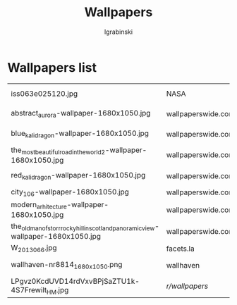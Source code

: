 #+TITLE: Wallpapers
#+AUTHOR: lgrabinski 
#+EMAIL: lgrabinski@gmail.com

* Wallpapers list

  |------------------------------------------------------------------------------------+--------------------+----------------------------------------------------------------------------------+---------------------|
  | iss063e025120.jpg                                                                  | NASA               | https://www.nasa.gov/sites/default/files/thumbnails/image/iss063e025120.jpg      | Aurora Australis    |
  | abstract_aurora-wallpaper-1680x1050.jpg                                            | wallpaperswide.com | http://wallpaperswide.com/abstract_aurora-wallpapers.html                        | Abstract Aurora     |
  | blue_kali_dragon-wallpaper-1680x1050.jpg                                           | wallpaperswide.com | http://wallpaperswide.com/blue_kali_dragon-wallpapers.html                       | Blue Kali dragon    |
  | the_most_beautiful_road_in_the_world_2-wallpaper-1680x1050.jpg                     | wallpaperswide.com | http://wallpaperswide.com/the_most_beautiful_road_in_the_world_2-wallpapers.html | The road 2          |
  | red_kali_dragon-wallpaper-1680x1050.jpg                                            | wallpaperswide.com | http://wallpaperswide.com/red_kali_dragon-wallpapers.html                        | Red Kali dradon     |
  | city_106-wallpaper-1680x1050.jpg                                                   | wallpaperswide.com |                                                                                  |                     |
  | modern_arhitecture-wallpaper-1680x1050.jpg                                         | wallpaperswide.com | http://wallpaperswide.com/modern_arhitecture-wallpapers.html                     | Modern Architecture |
  | the_old_man_of_storr_rocky_hill_in_scotland_panoramic_view-wallpaper-1680x1050.jpg | wallpaperswide.com |                                                                                  |                     |
  | W_2013_066.jpg                                                                     | facets.la          | http://www.facets.la/wallpaper/W_2013_066.jpg                                    |                     |
  | wallhaven-nr8814_1680x1050.png                                                     | wallhaven          | [[https://whvn.cc/nr8814]]                                                           | village in snow     |
  | LPgvz0KcdUVD14rdVxvBPjSaZTU1k-4S7Frewilt_HM.jpg                                    | /r/wallpapers/       | [[https://www.reddit.com/r/wallpapers/comments/pnbobw/dont_oppress_your_heart_60163384/][dont_oppress_your_heart_60163384]]                                                 | Mointains           |
  |------------------------------------------------------------------------------------+--------------------+----------------------------------------------------------------------------------+---------------------|
